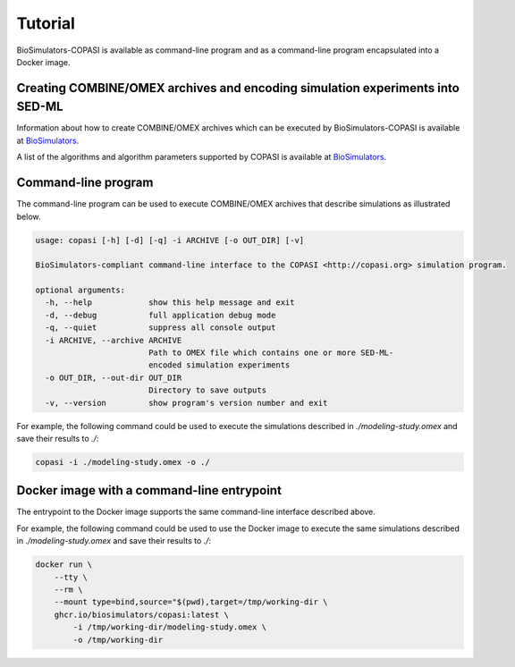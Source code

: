 Tutorial
========

BioSimulators-COPASI is available as command-line program and as a command-line program encapsulated into a Docker image.


Creating COMBINE/OMEX archives and encoding simulation experiments into SED-ML
------------------------------------------------------------------------------

Information about how to create COMBINE/OMEX archives which can be executed by BioSimulators-COPASI is available at `BioSimulators <https://biosimulators.org/help>`_.

A list of the algorithms and algorithm parameters supported by COPASI is available at `BioSimulators <https://biosimulators.org/simulators/copasi>`_.


Command-line program
--------------------

The command-line program can be used to execute COMBINE/OMEX archives that describe simulations as illustrated below.

.. code-block:: text

    usage: copasi [-h] [-d] [-q] -i ARCHIVE [-o OUT_DIR] [-v]

    BioSimulators-compliant command-line interface to the COPASI <http://copasi.org> simulation program.

    optional arguments:
      -h, --help            show this help message and exit
      -d, --debug           full application debug mode
      -q, --quiet           suppress all console output
      -i ARCHIVE, --archive ARCHIVE
                            Path to OMEX file which contains one or more SED-ML-
                            encoded simulation experiments
      -o OUT_DIR, --out-dir OUT_DIR
                            Directory to save outputs
      -v, --version         show program's version number and exit

For example, the following command could be used to execute the simulations described in `./modeling-study.omex` and save their results to `./`:

.. code-block:: text

    copasi -i ./modeling-study.omex -o ./


Docker image with a command-line entrypoint
-------------------------------------------

The entrypoint to the Docker image supports the same command-line interface described above. 

For example, the following command could be used to use the Docker image to execute the same simulations described in `./modeling-study.omex` and save their results to `./`:

.. code-block:: text

    docker run \
        --tty \
        --rm \
        --mount type=bind,source="$(pwd),target=/tmp/working-dir \
        ghcr.io/biosimulators/copasi:latest \
            -i /tmp/working-dir/modeling-study.omex \
            -o /tmp/working-dir
